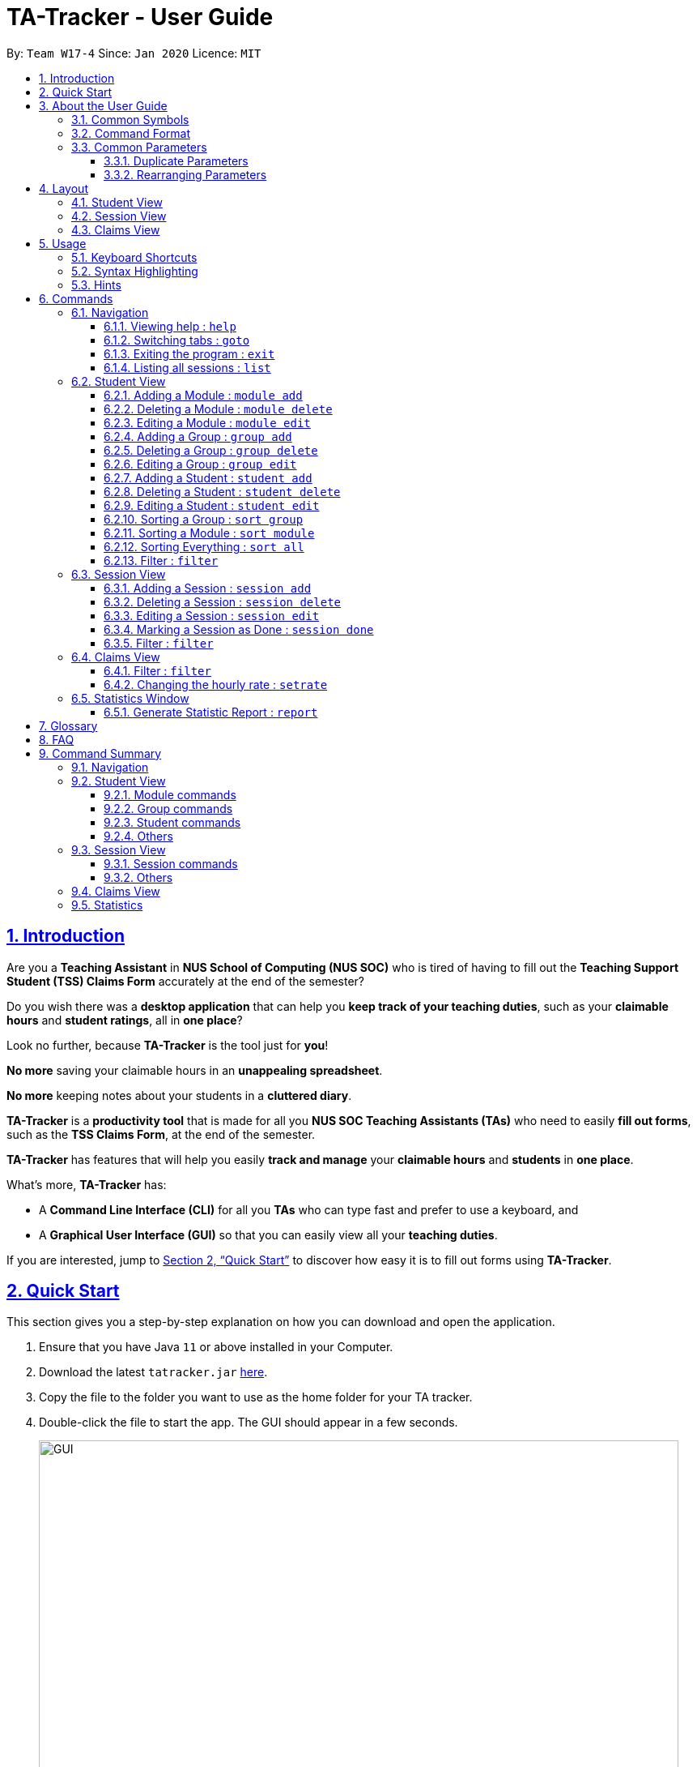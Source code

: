 = TA-Tracker - User Guide
:site-section: UserGuide
:toc:
:toc-title:
:toc-placement: preamble
:toclevels: 3
:sectnums:
:sectnumlevels: 4
:sectlinks:
:sectanchors:
:imagesDir: images
:stylesDir: stylesheets
:xrefstyle: full
:experimental:
ifdef::env-github[]
:tip-caption: :bulb:
:note-caption: :information_source:
endif::[]
:repoURL: https://github.com/AY1920S2-CS2103T-W17-4/main/

By: `Team W17-4`      Since: `Jan 2020`      Licence: `MIT`

== Introduction

Are you a *Teaching Assistant* in *NUS School of Computing (NUS SOC)* who is tired of having to
fill out the *Teaching Support Student (TSS) Claims Form* accurately at the end of the semester?

Do you wish there was a *desktop application* that can help you *keep track of your teaching duties*,
such as your *claimable hours* and *student ratings*, all in *one place*?

Look no further, because *TA-Tracker* is the tool just for *you*!

*No more* saving your claimable hours in an *unappealing spreadsheet*.

*No more* keeping notes about your students in a *cluttered diary*.

*TA-Tracker* is a *productivity tool* that is made for all you *NUS SOC Teaching Assistants (TAs)*
who need to easily *fill out forms*, such as the *TSS Claims Form*, at the end of the semester.

*TA-Tracker* has features that will help you easily *track and manage*
your *claimable hours* and *students* in *one place*.

What's more, *TA-Tracker* has:

* A *Command Line Interface (CLI)* for all you *TAs* who
can type fast and prefer to use a keyboard, and

* A *Graphical User Interface (GUI)* so that
you can easily view all your *teaching duties*.

If you are interested, jump to <<Quick Start>> to discover how easy it is to fill out forms using *TA-Tracker*.

== Quick Start

This section gives you a step-by-step explanation on how you can download and open
the application.

.  Ensure that you have Java `11` or above installed in your Computer.
.  Download the latest `tatracker.jar` link:{repoURL}/releases[here].
.  Copy the file to the folder you want to use as the home folder for your TA tracker.
.  Double-click the file to start the app. The GUI should appear in a few seconds.

+
image::GUI.png[width="790"]
This is how the GUI may look like when the TA-Tracker is opened.
+
.  Type a command in the command box, and press kbd:[Enter] to execute it. +
e.g. typing *`help`* and pressing kbd:[Enter] will open the help window.

+
image::CommandBox.png[width="790"]
This diagram explains what a `Result Display` and `Command Box` are.
+

.  Refer to <<Usage>> for details of each command.

NOTE: TA-Tracker data is saved periodically so you don't have to worry about saving
your data manually.

== About the User Guide
This User Guide introduces you to TA-Tracker's features and shows you how you can use
the TA-Tracker to make your life as a Teaching Assistant easier.

=== Common Symbols
This section shows you the symbols commonly used in this guide.

[NOTE]
====
This symbol indicates that there is something that you should take note of.
====

[TIP]
====
This symbol indicates that a tip is being mentioned.
====

[CAUTION]
====
This symbol indicates that there is something you should be careful to avoid.
====

=== Command Format

This section shows you how all the commands in this guide have been formatted.

[width="%",cols="<20%a,<30%a,<50a",options="header"]
|=======================================================================
| Format | Meaning | Example

|
`lower_case/`

Any lower case letters, followed by a forward slash
|
These are *prefixes*.

They are used to separate the different parameters of a command.
|
These are prefixes: +
`n/`, `d/`, `t/`

Note that prefixes *cannot have spaces*: +
`n /` is *not a prefix*, and will not be recognized.

|
`UPPER_CASE`

Words in upper case
|
These are *parameters*.

You will need to supply parameters in order to complete certain commands.
|
You can create a *student* with the name *John Doe* using the `student add` command.

Suppose the `student add` command looks like this: +
`student add n/NAME`

Simply replace `NAME` with `John Doe` to create the student *John Doe*: +
`student add n/John Doe`

|
`[UPPER_CASE]`

Words in upper case, surrounded by square brackets
|
These are *optional parameters*.

Certain commands can be used without these parameters.
|
Suppose a command contains *two parameters* next to each other: +
`n/NAME [t/TAG]`

The *first parameter* `NAME` is *compulsory*. +
The *second parameter* `TAG` is *optional*.

Since a `TAG` is *optional*, you will be able to use the command with these *inputs*:

* `n/John Doe t/Fast learner`, or
* `n/John Doe`

|
`UPPER_CASE...`

`[UPPER_CASE]...`

An ellipsis `...` following any words in upper case
|
These are parameters that can be used *multiple times* or *none at all*.
|
The following parameter can be used *multiple times*: +
`t/TAG...`

This means that it can be:

* *Left empty* (i.e. 0 times): +
`t/`
* *Used one time* (i.e. 1 time): +
`t/friend`
* *Used multiple times* (i.e. 2 or more times): +
`t/friend t/family`

|=======================================================================

=== Common Parameters

This section lists and explains what the parameters commonly used in the commands mean.

[width="%",cols="<20%a,<40%a,<40%a,options="header",]
|=======================================================================
|Parameter | Explanation | Examples

|
`TAB_NAME`
|
This refers to the different `tab` names.
|
*student* - to indicate the *Student View*

*session* - to indicate the *Session View*

*claims* - to indicate the *Claims View*

|
`INDEX`
|
Indicates the position of an item in a list
|
*1* - refers to the
first item in a list

|
`MOD_CODE`
|
Refers to the unique code given to the module.

You can personalise this and give it your own code. However, we recommend you
use the module's official code.
|
*CS2103T*

|
`GROUP_CODE`
|
Refers to the unique code given to the group.

You can personalise this and create your own code. However, we recommend that you use
the group's official code assigned by SoC
|
*G06*

|
`NEW_GROUP_CODE`
|
Refers to the new group code of a group when you edit a group.
|
*G05*

|
`GROUP_TYPE`
|
Refers to the group type.
|
*lab*, *tutorial*, *recitation* or *other*

|
`NEW_GROUP_TYPE`
|
Refers to the new group type you want a group to be.
|
*lab*, *tutorial*,
*recitation* or *other*

|
`MATRIC_NUMBER`
|
Refers to the matriculation number of a student.

It must start with an A, have 7 numbers in between and end with an alphabet.
|
*A0123456X*

|
`NAME`
|
Depending on the command, this could either refer to the student's name
or the module's name.
|
*John Doe* or *Software Engineering*

|
`SORT_TYPE`
|
Refers to how you want to sort the *Student View*.
|
*alpha*, *alphabetical* or *alphabetically* - to sort alphabetically.

*rating asc* - to sort by rating in ascending order.

*rating desc* - to sort by rating in descending order.

*matric* - to sort by matriculation number.

|
`SESSION_TYPE`
|
Refers to the type of session.
|
*consult* - consultation

*tutorial* - tutorial

*lab* - lab

*grading* - grading assignments, projects or assessments

*prep* - class preparation

*todo* - other tasks and notes

|
`NOTES`
|
Refers to any extra description
|
*This time was spent correcting 40 assignments*

|
`START`
|
Indicates the starting time. Must be in the `HH:mm` format.
|
*10:42*

|
`END`
|
Indicates the ending time. Must be in the `HH:mm` format.
|
*16:42*

|
`DATE`
|
Indicates the date of a session. Must be in the `yyyy-MM-dd` format.
|
*2020-06-20*

|
`WEEK`
|
Indicates the recurring period of a session.
|
*1* - represents a session that repeats every week.

|
`RATING`
|
Indicates the rating of a student.

A rating is as a number between 1 (Poor) to 5 (Excellent).
|
*3* - represents an average student rating.

|
`EMAIL`
|
Indicates the email of a student.

Emails should be in `local-part@domain format`.

The `local-part` can only contain:

* Alphanumeric characters, and
* The following special characters: +
!#$%&'*+/=?`{\|}~^.-

The `domain` can only contain:
* Alphanumeric characters
* * The following special characters in between: +
.-

The domain name must also:

* Have at least 2 characters
* Start and end with alphanumeric characters
|
*johnDoe97@example123.com*

|=======================================================================

==== Duplicate Parameters

You can specify the same parameter *more than once* in a command.
Depending on the command, you will see *different outcomes*.

Here is a table explaining the different outcomes:

[width="%",cols="<20%a,<30%a,<50a",options="header"]
|=======================================================================
|
Parameter
|
Explanation
|
Example

|
Can be used multiple times
|
*All occurrences* will be used when executing the command
|
In the `student add` command, you can create a *student* with *multiple tags*.

Therefore, you can input multiple tags by chaining them: +
`t/needs help t/aka henry`

This will give a student the tags `needs help` and `aka henry`.

|
Can only be used once
|
The very *last occurrence* will be used when executing the command
|
`module add m/CS2103T n/SE n/Software Engineering`

If you execute this command, you will create a *module* with the name `Software Engineering`.

The name `SE` will be ignored.

|=======================================================================

==== Rearranging Parameters

Parameters can be in *any order* if they have *prefixes*.

For example, if a command needs a `n/NAME` and `p/PHONE_NUMBER`, you can specify them in any order:

* `n/NAME p/PHONE_NUMBER`, or
* `p/PHONE_NUMBER n/NAME`

However, if the command has a parameter *without a prefix*, that parameter *must* be
the very *first parameter*.

For example, if a command needs an `INDEX`, it must be the *first parameter*:

* `INDEX n/NAME` is valid, but
* `n/NAME INDEX` is invalid

[[Layout]]
== Layout
This section gives you a brief overview of the layout of the *TA-Tracker*.

*TA-Tracker* is divided into three `tabs` representing the different *Views*:

* The *Student View* under the `student tab`,
* The *Session View* under the `session tab`, and
* The *Claims View* under the `claims tab`

When you switch to a `tab`, that `tab` will be highlighted in orange.

Furthermore, when you enter a new command, you will be automatically switched to the relevant `tab`
so that you can instantly see the result of the command.

[NOTE]
====
* You can *select* a `tab` to show a different *View*.
This `tab` will be highlighted in *blue*.

* If you are *switched* to a `tab` when you *enter a command*,
that `tab` will be highlighted in *orange*. +
+
This should help you easily remember
where you last made a change in *TA-Tracker*.

* You will sometimes see the `tabs` highlighted in both *orange* and *blue*. +
+
The *orange* `tab` will remain highlighted even if you select another `tab`.

* You may notice that the *orange* and *blue* highlights for the `tabs` are *not
the same size*. +
+
This is to *prevent* the highlights from *overlapping* each other,
allowing you to see them better.
====

=== Student View
Under the `student tab`, the *Student View* is used to show you the students that you're teaching. The students
have been grouped according to the *module* and *group* they belong to. The *Student View* has been divided into
three columns.

. The first column shows you a list of all the modules that you are a teaching
assistant for.

. The second column shows you a list of all groups that you're a teaching assistant for
in a module of your choice.
If you haven't chosen anything, you will be shown the groups of the module
in the first index in the list of modules by default.

. The third column shows you a list of all students in the group of your choice. If you
haven't chosen anything, you will be shown the students of the group in the
first index in the list of groups by default.

The purpose of the *Student View* is to help you keep track a of your students. It will
show you information such as:

* `NAME`: student name
* `MATRIC_NUMBER`: matriculation number
* `RATING`: ratings you have given the student, represented by stars (on a scale from 1 - 5)
* `EMAIL` and `PHONE`: contact details
* `TAG`: any additional information you have about the student

[NOTE]
====
The `RATING` value must be a positive integer.
====

image::StudentView.png[width="790"]
This is an example of what the Student View might look like.

=== Session View
Under the `session tab`, the *Session View* contains a list of the upcoming sessions
that you haven't done yet.

The sessions are automatically sorted by date.

The purpose of the *Session View* is to help you keep track a of your upcoming teaching.
duties. It will show you information such as:

* `SESSION_TYPE`: the type of session
* `DATE`: the date that the session will occur on
* `START` and `END`: the start time and end time of the session
* `MODULE`: the module that the session is under
* `NOTES`: any additional information
* `WEEK`: the recurring period of the session

image::SessionView.png[width="790"]
This is an example of what the Session View might look like.

=== Claims View
Under the `claims tab`, the *Claims View* contains a list of all the claimable teaching
duties you have completed so far.

The purpose of this view is to allow a you to keep track of all your claims so
you can easily enter it into the TSS claims form at the end of the semester.

The *Claims View* has been
divided into two columns.

. The first column shows you a list of all the modules that you are a teaching
assistant for.

. The second column shows you a list of all the sessions that you have marked as done.

image::ClaimsView.png[width="790"]
This is an example of what the Claims View might look like.

[[Usage]]
== Usage
This section describes how you can interact with *TA-Tracker*.

=== Keyboard Shortcuts
You can navigate everything in *TA-Tracker* with just a *keyboard*!

Here are some keyboard shortcuts that you can use:

[width="%",cols="<20%a,<80a",options="header"]
|=======================================================================
|
Shortcut Key
|
Usages

|
kbd:[Esc]
|
* *Toggle* between the `command box` and the *Views*.

* *Close* a popup window.

|
kbd:[↑] `up` +
kbd:[↓] `down` +
arrow keys
|
* *Scroll* through a list +
(you must toggle out of the `command box` in order to use this shortcut)

|
kbd:[←] `left` +
kbd:[→] `right` +
arrow keys
|
* *Navigate* between *different lists* in the same *View*. +
(you must toggle out of the `command box` in order to use this shortcut)

|=======================================================================

=== Syntax Highlighting
When you type a command into the `command box`, your input will be *highlighted*.

Here is a table explaining the meaning of each colour:

[width="%",cols="<10%a,<90a",options="header"]
|=======================================================================
|
Colour
|
Meaning

|
*green*
|
*Valid* input.

|
*red*
|
*Invalid* input.
|
*white*
|
The *default* font colour.

|=======================================================================

=== Hints
When you type out a command, you will also see `hints` about how to use the command.

Here is a table describing the different types of hints that you will encounter:

[width="%",cols="<10%a,<90a",options="header"]
|=======================================================================
|
Hint
|
Trigger

|
Showing the *command usage*
|
* When you *first type out* the `command word`.

* After typing *two whitespaces* in a row.

|
Showing the *parameter usage*
|
* When you *first type out* a *valid prefix*.

* When there is an *invalid prefix* in your command.

|=======================================================================

[[Commands]]
== Commands
This section explains how to use all the `CLI` commands in *TA-Tracker*.

=== Navigation

These commands are used to control the different *windows* in *TA-Tracker*,
as well as switching between the different *Views*.

==== Viewing help : `help`

You can open the `help window` with this command. You can close the `help window` by pressing the `ESC` key
on your keyboard.


Format: `help`

==== Switching tabs : `goto`

You can switch to different `tabs` with this command to show their associated *view*.

Format: `goto TAB_NAME`

[NOTE]
====
* You cannot switch to a `tab` that does not exist in TA-Tracker
====

====
Example:

`goto student`

This command will take you to the `student tab`.

====


==== Exiting the program : `exit`

You can exit the program with this command.

Format: `exit`

==== Listing all sessions : `list`

`list` command shows you all the sessions under Session View and Claims View.

[TIP]
====
* You can use this command to display all your sessions after using the *filter* command.
====

=== Student View

This section explains all the commands you can use in the *Student View*.

[[AddModule]]
==== Adding a Module : `module add`

You can use this command to add a new module to the TA-Tracker.

When a new module is created, the *Student View* will show the groups
and students of the new module. (Initially, a new module doesn't have any students or
groups till you add some).
If you were on a different `tab`, you will automatically be switched to the `student tab`.

Format: `module add m/MOD_CODE n/NAME`

[NOTE]
====
* You can't have two modules with the same module code in the TA-Tracker.

* MOD_CODE and MOD_NAME can't be an empty string or a sequence of spaces.

* You can give a module your own custom MOD_CODE or NAME if you find it easier
to remember. However,  we recommend you use the official
module code and name for it.

* If the module name or module code are very long, you can increase the width of
the module name list by dragging the edge with your cursor. However, we suggest not
giving the modules long codes or long names. The standard official names are usually
of a good length.

====

[TIP]
====
* You can't edit the `MOD_CODE` once the module has been created, so do take
care to ensure that the code is correct.
====

====
Examples:

* `module add m/CS2100 n/Computer Organisation`
+
This will add a module with the module code `CS2100` and name `Computer Organisation`
to the TA-Tracker.
====

[[DeleteModule]]
==== Deleting a Module : `module delete`

You can use this command to delete a module from the TA-Tracker.

When you delete a module, all groups, students and sessions associated with
the module will also be deleted.

When a module is deleted, the *Student View* will go back to its default
setting. That is, you will see the details of the first group in the first module of
the TA-Tracker.
If you were on a different `tab`, you will automatically be switched to the `student tab`.

Format: `module delete m/MOD_CODE`

[NOTE]
====
* You cannot delete a module that doesn't exist.
====

====
Examples:

* `module delete m/CS2103T`
+
This will delete the module with the module code `CS2103T` from the TA-Tracker.
====

[[EditModule]]
==== Editing a Module : `module edit`

You can use this command to edit a module's name in the TA-Tracker.

When a module is edited, the *Student View* will show the groups of the edited module and
the students of the first group of the edited module. If you were on a different `tab`,
you will automatically be switched to the `student tab`.

Format: `module edit m/MOD_CODE n/NEW NAME`

[NOTE]
====
* You can only use this command to change the name of the module. The module
code can't be changed.

* Editing a module doesn't affect the students and
groups inside the module.

* MOD_NAME can't be an empty string or a sequence of spaces.

* You cannot edit a module that doesn't exist.
====

====
Examples:

* `module edit m/CS3243 n/Intro to AI`
+
This will change the name of the module with module code `CS3243` to `Intro to AI`.
====

[[AddGroup]]
==== Adding a Group : `group add`

You can use this command to add a group to the TA-Tracker.

When a new group is created, the *Student View* will show the groups of the module
this new group belongs to and students of the new group.
If you were on a different `tab`, you will automatically be switched to the `student tab`.

Format: `group add g/GROUP_CODE m/MOD_CODE t/GROUP_TYPE`

[NOTE]
====
[horizontal]

* `MOD_CODE` here refers to the module code of the module you want to add the group to.

* You cannot add a group to a module that doesn't exist.

* The GROUP_CODE can't be an empty string or a sequences of spaces.

* You cannot add multiple groups with the same group code into the same module.

* You can give a group your own custom GROUP_CODE (ex: 10AMGROUP) if you find it easier
to remember. However,  we recommend you use the official
group code for it.
====

====
Examples:

* `group add g/G03 m/CS2100 t/tutorial`
+
This will add a group with the group code `G03`, which is a `tutorial`, inside the module that
has module code `CS2100`.
====

[[DeleteGroup]]
==== Deleting a Group : `group delete`

You can use this command to delete a group from the TA-Tracker.

When a group is deleted from the TA-Tracker, all students in the group are also deleted.

When a group is deleted, the *Student View* will show the details of the first group
of the module the group was deleted from.
If you were on a different `tab`, you will automatically be switched to the `student tab`.

Format: `group delete g/GROUP_CODE m/MOD_CODE`

[NOTE]
====
[horizontal]

* `MOD_CODE` here refers to the module code of the module that contains the group that
you want to delete.

* You can't delete a group from a module that doesn't exist.

* A group with the given group code must exist inside the module before you can delete it.
====

====
Examples:

* `group delete g/G06 m/CS3243`
+
This will delete the group with the group code `G06` from the module that
has module code `CS3243`.
====

[[EditGroup]]
==== Editing a Group : `group edit`

You can use this command to edit a group in the TA-Tracker.

This command can be used to change the group code and the group type of the group.
The students inside the group will remain intact.

When a group is edited, the *Student View* will show the groups in the module that
the edited group belongs to, as well as the students that belong to the edited group.
If you were on a different `tab`, you will automatically be switched to the `student tab`.

Format: `group edit g/GROUP_CODE m/MOD_CODE [ng/NEW_GROUP_CODE] [nt/NEW_GROUP_TYPE]`

[NOTE]
====
[horizontal]
* `MOD_CODE` here refers to the module code of the module that contains the group that
you want to edit.

* You can't edit a group inside a module that doesn't exist.

* You can't edit a group that doesn't exist.

* If you are changing the group code, the module shouldn't contain a group that has the
same group code as the new group code.

* While the `nt/` and `ng/` prefixes are optional, at least one of them must be mentioned.
====

====
Examples:

* `group edit g/G01 m/CS3243 nt/lab`
+
This will change the group type of the group with group code `G01`, inside the module with
module code `CS3243`, to be a `lab`.
====

[[AddStudent]]
==== Adding a Student : `student add`

You can use this command to add a new student to the TA-Tracker.

When a new student is added, the *Student View* will show that the new student
is added into the student list of the provided module group.
If you were on a different `tab`, you will automatically be switched to the `student tab`.

Format: `student add id/MATRIC_NUMBER n/NAME m/MOD_CODE g/GROUP_CODE
[e/EMAIL] [r/RATING] [t/TAG]…​`

[NOTE]
====
[horizontal]
* You cannot add a student to a module that does not exist in the TA-Tracker.

* You cannot add a student to a group that does not exist inside the given module.

* You cannot add multiple students with the same matric number inside the same module group.

* Student names are auto-capitalized. However, if the name includes a hyphen (-) with no
space after the hyphen, the second half of the name will not be capitalised.
====

====
Examples:

* `student add id/A0123456J n/Alice m/CS2100 g/G03`
+
This will add a student named Alice with the matriculation number `A0123456J`
inside group `G03` of the module `CS2100`.
====

[TIP]
====
[horizontal]
* * You can't edit the `MATRIC_NUMBER` once the student has been created, so do take
care to ensure that the number is correct.
* You can use the rating feature to give your students participation marks.
* A student is given a default rating of 3/5 (average) if you do not specify a rating.
* You can either specify a rating in the add student
command or,
* you can edit their rating later by using the `student edit` command (details given below
in 5.2.9.)
====


[[DeleteStudent]]
==== Deleting a Student : `student delete`

You can use this command to delete a student from the TA-Tracker.

When a student is removed, the *Student View* will show that the student
is removed from the student list of the provided module group.
You will see an empty list if there are no more students inside the module group.
If you were on a different `tab`, you will automatically be switched to the `student tab`.

Format: `student delete id/MATRIC_NUMBER g/GROUP_CODE m/MOD_CODE`

[NOTE]
====
[horizontal]
* You cannot remove a student from a module that does not exist in the TA-Tracker.

* You cannot remove a student from a group that does not exist inside the given module.

* You cannot remove a student that does not exist inside the given module group.
====
====
Examples:

* `student delete m/CS3243 g/G01 id/A0187945J`
+
Deletes the student with the matriculation number `A0187945J` from group `G01` of
the module `CS3243`.
====

[[EditStudent]]
==== Editing a Student : `student edit`

You can use this command to edit a student in the TA-Tracker.

When a student is edited, the *Student View* will show that the student has been
edited in the student list of the provided module group.
If you were on a different `tab`, you will automatically be switched to the `student tab`.

Format: `student edit id/MATRIC_NUMBER m/MOD_CODE g/GROUP_CODE
[n/NAME] [e/EMAIL] [r/RATING] [t/TAG]…​`

[NOTE]
====
[horizontal]
* You cannot edit a student in a module that does not exist in the TA-Tracker.

* You cannot edit a student in a group that does not exist inside the given module.

* You cannot edit a student that does not exist inside the given module group.

* You cannot edit a student's matriculation number

* You must edit the student with at least one of the optional fields.
====
[TIP]
====
[horizontal]
* If you edit the tags of a student, the new tags will replace the old tags.

* You can remove all tags from a student with an empty tag +
(i.e. typing `t/` without specifying any tags after it).
====
====
Examples:

* `student edit id/A0181137L g/G01 m/CS3243 p/91234567 e/bernie@example.com r/4`
+
Edits the student with the matriculation number `A0181137L` from group `G01`
of module `CS3243` to have:

** The new rating of `4`
** The new phone number `91234567`
** The new email address `bernie@example.com`

* `student edit m/CS3243 g/G01 id/A0186153P t/`
+
Edits student with the matriculation number `A0186153P` to have:

** All existing tags removed
====

[[Sort]]
==== Sorting a Group : `sort group`

You can use this command to chose how you want to sort your students in a specific group.
The students will be sorted according to your specified `SORT_TYPE`.

The *Student View* will show you the students inside the group that you have sorted.
If you were on a different `tab`, you will automatically be switched to the `student tab`.

Format: `sort group g/GROUP_CODE m/MOD_CODE t/SORT_TYPE`

[NOTE]
====
[horizontal]
* You cannot sort a group inside a module that doesn't exist.

* You cannot sort a group that doesn't exist.

* To sort alphabetically you can use the following to indicate sort type:
** `alphabetically`
** `alphabetical`
** `alpha`

* To sort by matriculation number, sort type must be `matric`.

* To sort by rating in ascending order, sort type must be `rating asc`.

* To sort by rating in descending order, sort type must be `rating desc`.
====

====
Examples:

* `sort group g/G01 m/CS3243 t/rating asc`
+
Sorts the student inside `G01` of module `CS3242` by `rating asc` (that is, rating in
ascending order).
====


==== Sorting a Module : `sort module`

You can use this command to chose how you want to sort your students in a specific module.
The students will be sorted according to your specified `SORT_TYPE`.

The *Student View* will show you the students inside the first group of the module
that you have sorted. If you want to see the other groups, you can use the `student filter`
command (details given below in 5.2.13.)
If you were on a different `tab`, you will automatically be switched to the `student tab`.

Format: `sort module m/MOD_CODE t/SORT_TYPE`

[NOTE]
====
[horizontal]
* You cannot sort a module that doesn't exist.

* To sort alphabetically you can use the following to indicate sort type:
** `alphabetically`
** `alphabetical`
** `alpha`

* To sort by matriculation number, sort type must be `matric`.

* To sort by rating in ascending order, sort type must be `rating asc`.

* To sort by rating in descending order, sort type must be `rating desc`.
====

====
Examples:

* `sort module m/CS2103 t/alpha`
+
Sorts all students inside all groups inside the module `CS2103` `alphabetically`.
====

==== Sorting Everything : `sort all`

You can use this command to chose how you want to sort all of your students.
The students will be sorted according to your specified `SORT_TYPE`.

The *Student View* will show you the students inside the first group of the  first module
in the TA-Tracker. If you want to see the other groups or modules, you can use the `student filter`
command (details given below in 5.2.13.)
If you were on a different `tab`, you will automatically be switched to the `student tab`.

Format: `sort all t/SORT_TYPE`

[NOTE]
====
[horizontal]
* To sort alphabetically you can use the following to indicate sort type:
** `alphabetically`
** `alphabetical`
** `alpha`

* To sort by matriculation number, sort type must be `matric`.

* To sort by rating in ascending order, sort type must be `rating asc`.

* To sort by rating in descending order, sort type must be `rating desc`.
====

====
Examples:

* `sort all t/alpha`
+
Sorts all students in all groups inside all modules `alphabetically`.
====

[[FilterStudent]]
==== Filter : `filter`

You can use this command to see the students in a particular group
and module.

You can filter the students in *Student View* in the following ways:

****
1. module code and group code `m/` `g/`
2. module code `m/`
****

You will see the group with the specified `GROUP_CODE` and the module with the specified
`MOD_CODE` highlighted in orange in the list.

If you were on a different `tab`, you will automatically be switched to the `student tab`.

Format: `student filter m/MOD_CODE [g/GROUP_CODE]`
[NOTE]
====
[horizontal]
* Using both module code and group code will show you the students
inside the group with the given group code.

* The group must belong to the module specified
by the module code.
====
====
Examples:

* `student filter m/cs2100 g/g03`
+
This will show you all students in module `CS2100`, under group `G03`.
====

If you use just the module code, you will see:

* The first group of the module specified by the given module code highlighted in orange

* All the students belonging to that group

* You can use this command when you want to see all the groups belonging to a
particular module.

Format: `student filter m/MOD_CODE`

====
Examples:

* `student filter m/cs3243`
+
This shows you the students in the first group of the module `CS3243`
====

[NOTE]
====
[horizontal]
*Keywords are case-insensitive. e.g. `cs2103t` is the same as `CS2103T`*
====


=== Session View

This section explains the different commands that can be used in the *Session View*.

[[AddSession]]
==== Adding a Session : `session add`

You can use this command to add a new session.

The new session will be shown in the *Session View*, and will automatically
be marked as `not done`.

If you were on a different `tab`, you will automatically be switched to the `session tab`.

Format: `session add m/MOD_CODE [s/START] [e/END] [d/DATE] [w/WEEKS] [t/SESSION_TYPE] [n/NOTES]`


[TIP]
====
. If you want to create a session with the current date, start time and end time,
you can omit `s/START` , `e/END` and `d/DATE`.

. You can edit the end time `e/END` and other details later by using the `session edit`
command (details given below in 5.3.3.).

. If the session has a recurring period `[w/WEEKS]`, a new session with the updated date
and timing will be added to *Session View* when it is marked as done.

. You will find the recurring period `[w/WEEKS]` field handy for tasks that happen once every few weeks
such as your weekly lab sessions or fortnightly assignment grading.

====

====
Examples:

* `session add m/CS3243 s/14:00 e/16:00 d/2020-06-20 w/2 t/consultation n/with Alice and Bob`
+
Adds a new session with:

** `START_TIME` at 14:00 in `24hr` format
** `END_TIME` at 16:00 in `24hr` format
** `DATE` on 2020-06-20 in `yyyy-MM-dd` format
** `WEEK` recurring period of 2 weeks: Once this session has been marked as done, a new session will
be created with `DATE d/2020-07-04` (2 weeks later from the date of the original session)
** `MOD_CODE` of CS3243
** `TYPE` consultation
** `NOTE` "with Alice and Bob"

====
==== Deleting a Session : `session delete`

You can use this command to delete a session at a specific `index`.

If you were on a different `tab`, you will automatically be switched to the `session tab`.

Format: `session delete INDEX`

[CAUTION]
====
[horizontal]
Do not confuse the `session delete` and `session done` commands.
====

====
Examples:

* `session delete 2`
+
This command deletes the second session in the *Session View*.
====

==== Editing a Session : `session edit`
You can use this command to edit a session in the TA-Tracker.

If you were on a different `tab`, you will automatically be switched to the `session tab`.

Format: `session edit INDEX [s/START_TIME] [e/END_TIME] [d/DATE] [w/RECUR]
[m/MODULE] [t/SESSION_TYPE] [n/NOTES]​`

[NOTE]
====
[horizontal]

* You must edit the session with at least one of the optional fields.
====
====
Examples:

* `session edit 1 s/14:00 e/16:00 d/2020-02-19 t/grading n/Location: PLAB 04`
+
Edits the session at index 1 to have:

** The new `START_TIME` at 14:00
** The new `END_TIME` at 16:00
** The new `DATE` on 2020-02-19 in `yyyy-MM-dd` format
** The new `TYPE` grading
** The new `NOTE` "Location: PLAB04"
====

==== Marking a Session as Done : `session done`

You can use this command to mark a session as done.

The session marked as done will be removed from the *Session View* and
will automatically appear as a new claim in the *Claims View*.
If the session marked done has a recurring period, a new session with the updated date
and timing will be added to *Session View*.

If you were on a different `tab`, you will automatically be switched to the `claims tab`.

Format: `session done INDEX`

Marks the session with the given unique index as done.

====
Examples:

* `session done 2` +
This will mark the 2nd session in the *Session View* as done.
====

==== Filter : `filter`

You can use this command to filter the sessions in the *Session View*.

You can filter the sessions in the following ways:

* `MOD_CODE` - filtering by module code will show you only the sessions affiliated
with that module.

* `SESSION_TYPE` - filtering by session type will show you only the sessions with the specified type

* `DATE` - filtering by a date will show you only the sessions on that date.

The keyword is case-insensitive.

When you execute a new filter command, any previous filters applied on the sessions will
be removed and only the filters from the latest command will be applied on the sessions
list. The filters that are currently being applied are shown at the top of the *Session View*

If you were on a different `tab`, you will automatically be switched to the `session tab`.

Format: `session filter [m/MOD_CODE] [t/SESSION_TYPE] [d/DATE]`

====
Example:

* `session filter m/CS3243`
+
All sessions in the *Session View* with module code `CS3243` are displayed.

* `session filter m/CS3243 t/tutorial`
+
All sessions in the *Session View* with module code `CS2103T`,
*or* session type `Tutorial` will be shown.

* `session filter m/CS3243`
+
All sessions in the *Session View* with module code  `CS2103T`
will be shown.
====

[NOTE]
====
As long as a session contains one of the keyword given by the user, the session will be shown to the user.
====

=== Claims View

==== Filter : `filter`

You can use this command to filters sessions in the *Claims View* by the module code.

You will see the module with the specified `MOD_CODE` highlighted in orange in the list.

All completed sessions with matching `MOD_CODE` are displayed. Keyword is case-insensitive.

Format: `claims filter m/MOD_CODE`

====
Example:

* `claims filter m/CS3243`
+
All sessions in the *Claims View* with module code `CS3243` are displayed.
====

[#setrate]
==== Changing the hourly rate : `setrate`

Sets the hourly rate for the total income and claim computation.

Format: `setrate RATE`

[NOTE]
====
* If you don't specify a rate, it is set at $40 by default (the rate at which most SOC TAs are being paid per hour).
* `RATE` is the amount you want to change the hourly rate to, this value will be used to calulate the
`Total Earnings` label in the `Claims Tab` as well as the `Statistics Window`.
* The `RATE` must be a positive integer.
====

Examples:

* `setrate 25` +
Sets the current hourly rate to $25.00.

=== Statistics Window

==== Generate Statistic Report : `report`

You can use this command to generate a report to display information such as:

* A breakdown and summary of completed sessions
* The number of hours of each type of completed sessions
* A breakdown of your student's ratings

Optionally, you can specify a module code. If a module code is specified, the report generated will only include data from the specified module.

Pressing the `esc` key on your keyboard will close the statistics window.

Format: `report [MOD_CODE]`

[NOTE]
====
* Similar to the *Claims View*, the report will only display sessions that have been marked as done.
* `Total Claimable Hours` is computed using the current specified `rate`. See <<#setrate>>.
====

Example:

* `report`
+
Generate and display a report of sessions and students from all modules.

* `report CS2103T`
+
Generate and display a report of sessions and students from the module CS3243.

== Glossary

[width="%",cols="<20%,<40,<40,options="header",]
|=======================================================================
|Term | Explanation | Examples

| TSS Claims Form | This refers the claims form that Teaching Assistants
at NUS School of Computing have to fill up at the end of each semester to claim money
for the tasks they have completed. |

| TA | This is the short form for `Teaching Assistant. |

| SOC or SoC | This is the short form for School of Computing. |

| CLI | This is the short form for Command Line Interface. It processes commands to
TA-Tracker in the form of lines of text |

| GUI | This is the short form for Graphical User Interface. It is a form of user interface
that allows users to interact with electronic devices through graphical icons |

| Index | This refers to the position of an item on a list. | Index of 1 refers to the first
item in a list.

| Matric Number | This refers to a student's matriculation number. | A0123456X

| Group | The is the general term given to a group of students a TA teaches. |
lab , tutorial , recitation

| TAT | This is the short form of TA-Tracker. |

| NUS | This is the short form of National Univeristy of Singapore. |

| Module | Refers to one of the academic courses in NUS. |

| Tutorial | A tutorial is a regular meeting between a tutor and one or several
students, for discussion of a subject that is being studied.  |

|=======================================================================


== FAQ

*Q*: How can I transfer my data to another Computer? +
*A*: You can do so by first installing the app in another computer. You can then replace
the empty data file it creates with the data file of your previous TA-Tracker folder.

== Command Summary

=== Navigation
* *View Help:* `help`
* *Switch Tabs:* `goto TAB_NAME`
* *Exit the Program:* `exit`

=== Student View

==== Module commands
* *Add Module:* `module add m/MOD_CODE n/NAME`
* *Edit Module:* `module edit m/MOD_CODE n/NEW NAME`
* *Delete Module:* `module delete m/MOD_CODE`

==== Group commands
* *Add Group:* `group add g/GROUP_CODE m/MOD_CODE t/GROUP_TYPE`
* *Edit Group:* `group edit g/GROUP_CODE m/MOD_CODE [ng/NEW_GROUP_CODE] [nt/NEW_GROUP_TYPE]`
* *Delete Group:* `group delete g/GROUP_CODE m/MOD_CODE`

==== Student commands
* *Add Student:* `student add id/MATRIC_NUMBER n/NAME m/MOD_CODE g/GROUP_CODE [e/EMAIL] [r/RATING] [t/TAG]…`
* *Delete Student:* `student delete id/MATRIC_NUMBER m/MOD_CODE g/GROUP_CODE`
* *Edit Student:* `student edit id/MATRIC_NUMBER m/MOD_CODE g/GROUP_CODE [n/NAME] [e/EMAIL] [r/RATING] [t/TAG]…`

==== Others
* *Sort Group:* `sort group g/GROUP_CODE m/MOD_CODE t/SORT_TYPE`
* *Sort Module:* `sort module m/MOD_CODE t/SORT_TYPE`
* *Sort All Modules:* `sort all t/SORT_TYPE`
* *Filter Students:* `student filter m/MOD_CODE [g/GROUP_CODE]`

=== Session View

==== Session commands
* *Add Session:* `session add m/MOD_CODE [s/START] [e/END] [d/DATE] [w/WEEK] [t/SESSION_TYPE] [n/NOTES]`
* *Delete Session:* `session delete INDEX`
* *Edit Session:* `session edit INDEX [s/START_TIME] [e/END_TIME] [d/DATE] [w/RECUR] [m/MODULE] [t/SESSION_TYPE] [n/NOTES]`
* *Done Session:* `session done INDEX`

==== Others
* *Filter Sessions:* `session filter [d/DATE]  [m/MOD_CODE] [t/SESSION_TYPE]`

=== Claims View
* *Set Rate:* `setrate RATE`
* *Filter Claims:* `claims filter m/MOD_CODE`

=== Statistics
* *Generate Statistics Report:* `report [MOD_CODE]`
